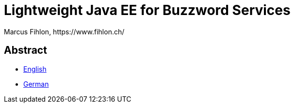 = Lightweight Java EE for Buzzword Services
Marcus Fihlon, https://www.fihlon.ch/

== Abstract

* link:README.en.adoc[English]
* link:README.de.adoc[German]
